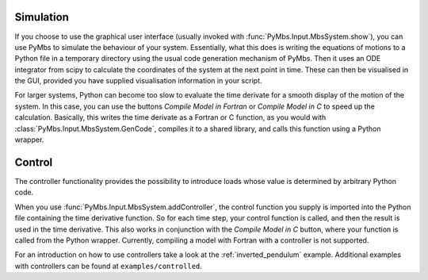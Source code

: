 Simulation
----------

If you choose to use the graphical user interface (usually invoked with
:func:`PyMbs.Input.MbsSystem.show`), you can use PyMbs to simulate the
behaviour of your system. Essentially, what this does is writing the equations
of motions to a Python file in a temporary directory using the usual code
generation mechanism of PyMbs. Then it uses an ODE integrator from scipy to
calculate the coordinates of the system at the next point in time. These can
then be visualised in the GUI, provided you have supplied visualisation
information in your script.

For larger systems, Python can become too slow to evaluate the time derivate
for a smooth display of the motion of the system. In this case, you can use the
buttons *Compile Model in Fortran* or *Compile Model in C* to speed up the
calculation. Basically, this writes the time derivate as a Fortran or C
function, as you would with :class:`PyMbs.Input.MbsSystem.GenCode`, compiles it
to a shared library, and calls this function using a Python wrapper.

Control
-------

The controller functionality provides the possibility to introduce loads whose
value is determined by arbitrary Python code.

When you use :func:`PyMbs.Input.MbsSystem.addController`, the control function
you supply is imported into the Python file containing the time derivative
function. So for each time step, your control function is called, and then the
result is used in the time derivative. This also works in conjunction with the
*Compile Model in C* button, where your function is called from the Python
wrapper. Currently, compiling a model with Fortran with a controller is not
supported.

For an introduction on how to use controllers take a look at the
:ref:`inverted_pendulum` example. Additional examples with controllers can be
found at ``examples/controlled``.
